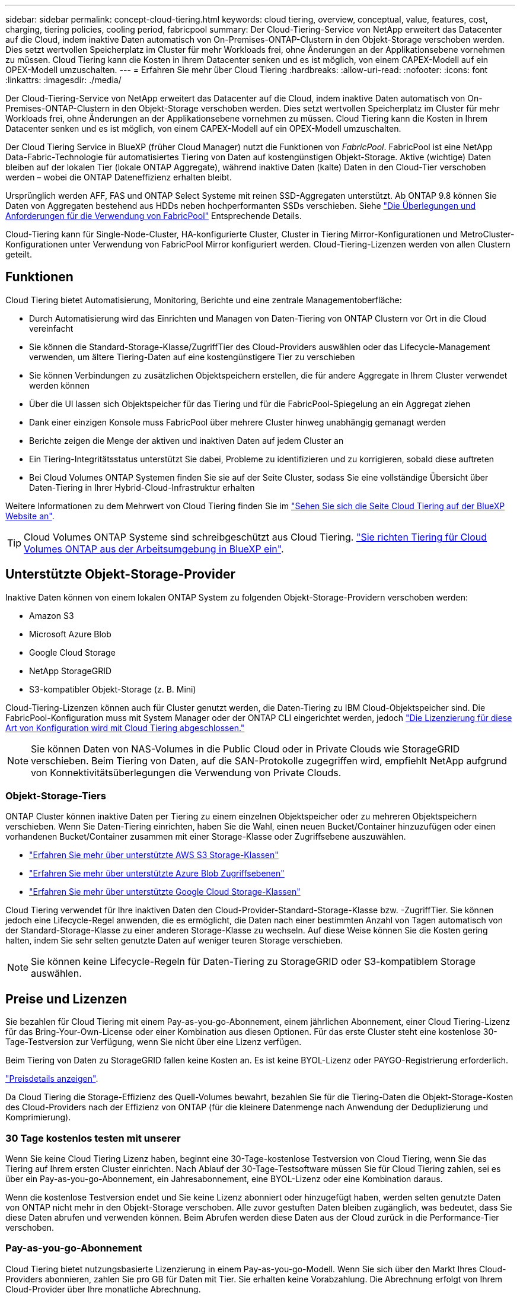 ---
sidebar: sidebar 
permalink: concept-cloud-tiering.html 
keywords: cloud tiering, overview, conceptual, value, features, cost, charging, tiering policies, cooling period, fabricpool 
summary: Der Cloud-Tiering-Service von NetApp erweitert das Datacenter auf die Cloud, indem inaktive Daten automatisch von On-Premises-ONTAP-Clustern in den Objekt-Storage verschoben werden. Dies setzt wertvollen Speicherplatz im Cluster für mehr Workloads frei, ohne Änderungen an der Applikationsebene vornehmen zu müssen. Cloud Tiering kann die Kosten in Ihrem Datacenter senken und es ist möglich, von einem CAPEX-Modell auf ein OPEX-Modell umzuschalten. 
---
= Erfahren Sie mehr über Cloud Tiering
:hardbreaks:
:allow-uri-read: 
:nofooter: 
:icons: font
:linkattrs: 
:imagesdir: ./media/


[role="lead"]
Der Cloud-Tiering-Service von NetApp erweitert das Datacenter auf die Cloud, indem inaktive Daten automatisch von On-Premises-ONTAP-Clustern in den Objekt-Storage verschoben werden. Dies setzt wertvollen Speicherplatz im Cluster für mehr Workloads frei, ohne Änderungen an der Applikationsebene vornehmen zu müssen. Cloud Tiering kann die Kosten in Ihrem Datacenter senken und es ist möglich, von einem CAPEX-Modell auf ein OPEX-Modell umzuschalten.

Der Cloud Tiering Service in BlueXP (früher Cloud Manager) nutzt die Funktionen von _FabricPool_. FabricPool ist eine NetApp Data-Fabric-Technologie für automatisiertes Tiering von Daten auf kostengünstigen Objekt-Storage. Aktive (wichtige) Daten bleiben auf der lokalen Tier (lokale ONTAP Aggregate), während inaktive Daten (kalte) Daten in den Cloud-Tier verschoben werden – wobei die ONTAP Dateneffizienz erhalten bleibt.

Ursprünglich werden AFF, FAS und ONTAP Select Systeme mit reinen SSD-Aggregaten unterstützt. Ab ONTAP 9.8 können Sie Daten von Aggregaten bestehend aus HDDs neben hochperformanten SSDs verschieben. Siehe https://docs.netapp.com/us-en/ontap/fabricpool/requirements-concept.html["Die Überlegungen und Anforderungen für die Verwendung von FabricPool"^] Entsprechende Details.

Cloud-Tiering kann für Single-Node-Cluster, HA-konfigurierte Cluster, Cluster in Tiering Mirror-Konfigurationen und MetroCluster-Konfigurationen unter Verwendung von FabricPool Mirror konfiguriert werden. Cloud-Tiering-Lizenzen werden von allen Clustern geteilt.



== Funktionen

Cloud Tiering bietet Automatisierung, Monitoring, Berichte und eine zentrale Managementoberfläche:

* Durch Automatisierung wird das Einrichten und Managen von Daten-Tiering von ONTAP Clustern vor Ort in die Cloud vereinfacht
* Sie können die Standard-Storage-Klasse/ZugriffTier des Cloud-Providers auswählen oder das Lifecycle-Management verwenden, um ältere Tiering-Daten auf eine kostengünstigere Tier zu verschieben
* Sie können Verbindungen zu zusätzlichen Objektspeichern erstellen, die für andere Aggregate in Ihrem Cluster verwendet werden können
* Über die UI lassen sich Objektspeicher für das Tiering und für die FabricPool-Spiegelung an ein Aggregat ziehen
* Dank einer einzigen Konsole muss FabricPool über mehrere Cluster hinweg unabhängig gemanagt werden
* Berichte zeigen die Menge der aktiven und inaktiven Daten auf jedem Cluster an
* Ein Tiering-Integritätsstatus unterstützt Sie dabei, Probleme zu identifizieren und zu korrigieren, sobald diese auftreten
* Bei Cloud Volumes ONTAP Systemen finden Sie sie auf der Seite Cluster, sodass Sie eine vollständige Übersicht über Daten-Tiering in Ihrer Hybrid-Cloud-Infrastruktur erhalten


Weitere Informationen zu dem Mehrwert von Cloud Tiering finden Sie im https://cloud.netapp.com/cloud-tiering["Sehen Sie sich die Seite Cloud Tiering auf der BlueXP Website an"^].


TIP: Cloud Volumes ONTAP Systeme sind schreibgeschützt aus Cloud Tiering. https://docs.netapp.com/us-en/cloud-manager-cloud-volumes-ontap/task-tiering.html["Sie richten Tiering für Cloud Volumes ONTAP aus der Arbeitsumgebung in BlueXP ein"^].



== Unterstützte Objekt-Storage-Provider

Inaktive Daten können von einem lokalen ONTAP System zu folgenden Objekt-Storage-Providern verschoben werden:

* Amazon S3
* Microsoft Azure Blob
* Google Cloud Storage
* NetApp StorageGRID
* S3-kompatibler Objekt-Storage (z. B. Mini)


Cloud-Tiering-Lizenzen können auch für Cluster genutzt werden, die Daten-Tiering zu IBM Cloud-Objektspeicher sind. Die FabricPool-Konfiguration muss mit System Manager oder der ONTAP CLI eingerichtet werden, jedoch https://docs.netapp.com/us-en/cloud-manager-tiering/task-licensing-cloud-tiering.html#apply-cloud-tiering-licenses-to-clusters-in-special-configurations["Die Lizenzierung für diese Art von Konfiguration wird mit Cloud Tiering abgeschlossen."]


NOTE: Sie können Daten von NAS-Volumes in die Public Cloud oder in Private Clouds wie StorageGRID verschieben. Beim Tiering von Daten, auf die SAN-Protokolle zugegriffen wird, empfiehlt NetApp aufgrund von Konnektivitätsüberlegungen die Verwendung von Private Clouds.



=== Objekt-Storage-Tiers

ONTAP Cluster können inaktive Daten per Tiering zu einem einzelnen Objektspeicher oder zu mehreren Objektspeichern verschieben. Wenn Sie Daten-Tiering einrichten, haben Sie die Wahl, einen neuen Bucket/Container hinzuzufügen oder einen vorhandenen Bucket/Container zusammen mit einer Storage-Klasse oder Zugriffsebene auszuwählen.

* link:reference-aws-support.html["Erfahren Sie mehr über unterstützte AWS S3 Storage-Klassen"]
* link:reference-azure-support.html["Erfahren Sie mehr über unterstützte Azure Blob Zugriffsebenen"]
* link:reference-google-support.html["Erfahren Sie mehr über unterstützte Google Cloud Storage-Klassen"]


Cloud Tiering verwendet für Ihre inaktiven Daten den Cloud-Provider-Standard-Storage-Klasse bzw. -ZugriffTier. Sie können jedoch eine Lifecycle-Regel anwenden, die es ermöglicht, die Daten nach einer bestimmten Anzahl von Tagen automatisch von der Standard-Storage-Klasse zu einer anderen Storage-Klasse zu wechseln. Auf diese Weise können Sie die Kosten gering halten, indem Sie sehr selten genutzte Daten auf weniger teuren Storage verschieben.


NOTE: Sie können keine Lifecycle-Regeln für Daten-Tiering zu StorageGRID oder S3-kompatiblem Storage auswählen.



== Preise und Lizenzen

Sie bezahlen für Cloud Tiering mit einem Pay-as-you-go-Abonnement, einem jährlichen Abonnement, einer Cloud Tiering-Lizenz für das Bring-Your-Own-License oder einer Kombination aus diesen Optionen. Für das erste Cluster steht eine kostenlose 30-Tage-Testversion zur Verfügung, wenn Sie nicht über eine Lizenz verfügen.

Beim Tiering von Daten zu StorageGRID fallen keine Kosten an. Es ist keine BYOL-Lizenz oder PAYGO-Registrierung erforderlich.

https://bluexp.netapp.com/pricing#tiering["Preisdetails anzeigen"^].

Da Cloud Tiering die Storage-Effizienz des Quell-Volumes bewahrt, bezahlen Sie für die Tiering-Daten die Objekt-Storage-Kosten des Cloud-Providers nach der Effizienz von ONTAP (für die kleinere Datenmenge nach Anwendung der Deduplizierung und Komprimierung).



=== 30 Tage kostenlos testen mit unserer

Wenn Sie keine Cloud Tiering Lizenz haben, beginnt eine 30-Tage-kostenlose Testversion von Cloud Tiering, wenn Sie das Tiering auf Ihrem ersten Cluster einrichten. Nach Ablauf der 30-Tage-Testsoftware müssen Sie für Cloud Tiering zahlen, sei es über ein Pay-as-you-go-Abonnement, ein Jahresabonnement, eine BYOL-Lizenz oder eine Kombination daraus.

Wenn die kostenlose Testversion endet und Sie keine Lizenz abonniert oder hinzugefügt haben, werden selten genutzte Daten von ONTAP nicht mehr in den Objekt-Storage verschoben. Alle zuvor gestuften Daten bleiben zugänglich, was bedeutet, dass Sie diese Daten abrufen und verwenden können. Beim Abrufen werden diese Daten aus der Cloud zurück in die Performance-Tier verschoben.



=== Pay-as-you-go-Abonnement

Cloud Tiering bietet nutzungsbasierte Lizenzierung in einem Pay-as-you-go-Modell. Wenn Sie sich über den Markt Ihres Cloud-Providers abonnieren, zahlen Sie pro GB für Daten mit Tier. Sie erhalten keine Vorabzahlung. Die Abrechnung erfolgt von Ihrem Cloud-Provider über Ihre monatliche Abrechnung.

Sie sollten sich auch dann abonnieren, wenn Sie eine kostenlose Testversion haben oder Ihre eigene Lizenz mitbringen (BYOL):

* Durch die Anmeldung wird sichergestellt, dass nach der kostenlosen Testversion keine Serviceunterbrechung erfolgt.
+
Am Ende der Testphase liegen die Kosten für jede Stunde, je nachdem, wie viele Daten Sie speichern.

* Wenn Sie über Ihre BYOL-Lizenz mehr Daten als zulässig Tiering zuweisen, wird das Daten-Tiering über Ihr Pay-as-you-go-Abonnement fortgesetzt.
+
Wenn Sie beispielsweise eine 10-TB-Lizenz besitzen, wird die gesamte Kapazität über 10 TB hinaus über das nutzungsbasierte Abonnement abgerechnet.



Das nutzungsbasierte Abonnement wird Ihnen während der kostenlosen Testphase nicht berechnet oder Sie haben die BYOL-Lizenz von Cloud Tiering nicht überschritten.

link:task-licensing-cloud-tiering.html#use-a-cloud-tiering-paygo-subscription["Erfahren Sie, wie Sie ein Pay-as-you-go-Abonnement einrichten"].



=== Jahresvertrag

Cloud-Tiering bietet einen Jahresvertrag beim Tiering inaktiver Daten zu Amazon S3. Und ist in 1-, 2- oder 3-Jahres-Laufzeiten erhältlich.

Jahresverträge werden derzeit nicht unterstützt, wenn Tiering zu Azure oder GCP.



=== Mit Ihrer eigenen Lizenz

Bringen Sie Ihre eigene Lizenz mit dem Kauf einer *Cloud Tiering* Lizenz von NetApp mit. Sie können Lizenzen für 1-, 2- oder 3-Jahres-Laufzeit erwerben und eine beliebige Menge an Tiering-Kapazität angeben. Die BYOL Cloud Tiering Lizenz ist eine „_Floating_“-Lizenz, die Sie über mehrere lokale ONTAP Cluster hinweg verwenden können. Die in der Cloud-Tiering-Lizenz definierte Tiering-Kapazität kann von allen On-Premises-Clustern genutzt werden.

Nach dem Kauf einer Cloud Tiering-Lizenz müssen Sie die Digital Wallet in BlueXP verwenden, um die Lizenz hinzuzufügen. link:task-licensing-cloud-tiering.html#use-a-cloud-tiering-byol-license["So wird eine BYOL-Lizenz von Cloud Tiering verwendet"].

Wie oben erwähnt, empfehlen wir die Einrichtung eines Pay-as-you-go-Abonnements, auch wenn Sie eine BYOL-Lizenz erworben haben.


NOTE: Ab August 2021 wurde die alte *FabricPool* Lizenz durch die *Cloud Tiering* Lizenz ersetzt. link:task-licensing-cloud-tiering.html#new-cloud-tiering-byol-licensing-starting-august-21-2021["Lesen Sie mehr darüber, wie sich die Cloud Tiering-Lizenz von der FabricPool-Lizenz unterscheidet"].



== Funktionsweise von Cloud Tiering

Cloud Tiering ist ein von NetApp gemanagter Service, mit dem Sie inaktive („kalte“) Daten automatisch mithilfe von FabricPool Technologie aus Ihren lokalen ONTAP Clustern in Objekt-Storage in Ihrer Public Cloud oder Private Cloud verschieben. Verbindungen zu ONTAP erfolgen über einen Anschluss.

Die folgende Abbildung zeigt die Beziehung zwischen den einzelnen Komponenten:

image:diagram_cloud_tiering.png["Ein Architekturbild, das den Cloud-Tiering-Service mit einer Verbindung zum Connector in Ihrem Cloud-Provider, dem Connector mit einer Verbindung zu Ihrem ONTAP Cluster und einer Verbindung zwischen dem ONTAP-Cluster und Objekt-Storage bei Ihrem Cloud-Provider zeigt. Aktive Daten befinden sich im ONTAP Cluster, während sich inaktive Daten im Objekt-Storage befinden."]

Cloud Tiering funktioniert auf hohem Niveau wie folgt:

. Sie erkennen den On-Premises-Cluster von BlueXP.
. Sie erstellen Tiering, indem Sie Details über Ihren Objekt-Storage angeben, einschließlich Bucket/Container, einer Storage-Klasse oder Zugriffsebene und Lebenszyklusregeln für die Tiered-Daten.
. BlueXP konfiguriert ONTAP so, dass er den Objekt-Storage-Provider nutzt, und erkennt die Menge aktiver und inaktiver Daten im Cluster.
. Sie wählen die zu Tier zupassenden Volumes und die Tiering-Richtlinie für diese Volumes aus.
. ONTAP beginnt mit dem Tiering inaktiver Daten zum Objektspeicher, sobald die Daten die Schwellenwerte erreicht haben, die als inaktiv eingestuft werden sollen (siehe <<Richtlinien für das Volume-Tiering>>).
. Wenn Sie auf die abgestuften Daten (nur für einige Anbieter verfügbar) eine Lebenszyklusregel angewendet haben, werden ältere Tiering-Daten nach einer bestimmten Anzahl von Tagen auf eine kostengünstigere Tier verschoben.




=== Richtlinien für das Volume-Tiering

Wenn Sie die Volumes auswählen, die Sie abstufen möchten, wählen Sie eine _Volume Tiering Policy_ aus, die für jedes Volume angewendet werden soll. Eine Tiering-Richtlinie bestimmt, wann oder ob Blöcke der Benutzerdaten eines Volumes in die Cloud verschoben werden.

Sie können auch den *Kühlzeitraum* einstellen. Dies ist die Anzahl der Tage, die Benutzerdaten in einem Volume inaktiv bleiben müssen, bevor es als „kalt“ eingestuft und in einen Objekt-Storage verschoben wird. Für Tiering-Richtlinien, über die Sie den Kühlungszeitraum anpassen können, sind die gültigen Werte 2 bis 183 Tage bei Verwendung von ONTAP 9.8 und höher und 2 bis 63 Tage für ältere ONTAP Versionen; 2 bis 63 ist die empfohlene Best Practice.

Keine Richtlinie (Keine):: Aufbewahrung der Daten auf einem Volume in der Performance-Tier, sodass keine Daten in die Cloud-Tier verschoben werden
Cold Snapshots (nur Snapshot):: ONTAP schichtet kalte Snapshot Blöcke im Volume aus, die nicht gemeinsam mit dem aktiven Filesystem zum Objekt-Storage genutzt werden. Wenn gelesen werden, werden kalte Datenblöcke auf der Cloud-Tier heiß und werden auf die Performance-Tier verschoben.
+
--
Daten werden erst dann verteilt, wenn ein Aggregat eine Kapazität von 50 % erreicht hat und wenn die Daten den Kühlungszeitraum erreicht haben. Die standardmäßige Anzahl der Kühltage beträgt 2, Sie können diese Zahl jedoch anpassen.


NOTE: Neu aufhitzte Daten werden nur dann wieder in die Performance-Tier geschrieben, wenn genügend Platz vorhanden ist. Wenn die Performance-Tier-Kapazität zu mehr als 70 % voll ist, wird vom Cloud-Tier weiterhin auf Blöcke zugegriffen.

--
Cold-User-Daten und Snapshots (automatisch):: ONTAP führt das Tiering aller kalten Blöcke im Volume (ohne Metadaten) zu Objekt-Storage durch. Die „kalten“ Daten enthalten nicht nur Snapshot Kopien, sondern auch „kalte“ Benutzerdaten aus dem aktiven File-System.
+
--
Wenn durch zufällige Lesevorgänge gelesen werden, werden kalte Datenblöcke auf der Cloud-Tier heiß und werden auf die Performance-Tier verschoben. Wenn sequenzielle Lesevorgänge lesen, z. B. Index- und Virenschutz-Scans, bleiben kalte Datenblöcke auf der Cloud-Tier kalt und werden nicht auf die Performance-Tier geschrieben. Diese Richtlinie ist ab ONTAP 9.4 verfügbar.

Daten werden erst dann verteilt, wenn ein Aggregat eine Kapazität von 50 % erreicht hat und wenn die Daten den Kühlungszeitraum erreicht haben. Die standardmäßige Anzahl der Kühltage beträgt 31, Sie können diese Zahl jedoch anpassen.


NOTE: Neu aufhitzte Daten werden nur dann wieder in die Performance-Tier geschrieben, wenn genügend Platz vorhanden ist. Wenn die Performance-Tier-Kapazität zu mehr als 70 % voll ist, wird vom Cloud-Tier weiterhin auf Blöcke zugegriffen.

--
Alle Benutzerdaten (Alle):: Alle Daten (ohne Metadaten) werden sofort als „kalt“ markiert und in den Objektspeicher verschoben, sobald wie möglich. Es ist nicht mehr nötig, 48 Stunden auf neue Blöcke in einem Volume zu warten, die kalt werden. Beachten Sie, dass für Blöcke, die sich vor der Festlegung der All-Richtlinie im Volume befinden, 48 Stunden zum Kaltstart benötigt werden.
+
--
Beim Lesen bleiben kalte Datenblöcke auf der Cloud-Tier kalt und werden nicht zurück in die Performance-Tier geschrieben. Diese Richtlinie ist ab ONTAP 9.6 verfügbar.

Berücksichtigen Sie vor der Auswahl dieser Tiering-Richtlinie folgende Punkte:

* Durch das Tiering von Daten werden die Storage-Effizienzfunktionen sofort reduziert (nur Inline).
* Diese Richtlinie sollte nur dann eingesetzt werden, wenn sich ungenutzte Daten auf dem Volume nicht ändern.
* Objekt-Storage ist kein transaktionsorientiertes System und führt bei Änderungen zu einer erheblichen Fragmentierung.
* Bedenken Sie die Auswirkungen von SnapMirror Transfers, bevor Sie die Richtlinie Alle Angaben zu Quell-Volumes in Datensicherungsbeziehungen zuweisen.
+
Da die Daten sofort in Tiers verschoben werden, liest SnapMirror die Daten nicht aus der Performance-Tier, sondern aus der Cloud-Tier. Dies führt zu langsameren SnapMirror Vorgängen – möglicherweise werden andere SnapMirror Vorgänge später in der Warteschlange verschoben, selbst wenn sie unterschiedliche Tiering-Richtlinien verwenden.

* Cloud Backup wird ähnlich von Volumes beeinflusst, die mit einer Tiering-Richtlinie festgelegt wurden. https://docs.netapp.com/us-en/cloud-manager-backup-restore/concept-ontap-backup-to-cloud.html#fabricpool-tiering-policy-considerations["Siehe Überlegungen zur Tiering-Richtlinie bei Cloud Backup"^].


--
Alle DP-Benutzerdaten (Backup):: Alle Daten auf einem Datensicherungs-Volume (ohne Metadaten) werden sofort in die Cloud-Tier verschoben. Bei Lesezugriffen bleiben kalte Datenblöcke auf der Cloud-Tier nur selten und werden nicht zurück auf die Performance-Tier geschrieben (ab ONTAP 9.4).
+
--

NOTE: Diese Richtlinie ist für ONTAP 9.5 oder früher verfügbar. Es wurde ab ONTAP 9.6 durch die *All* Tiering Policy ersetzt.

--

